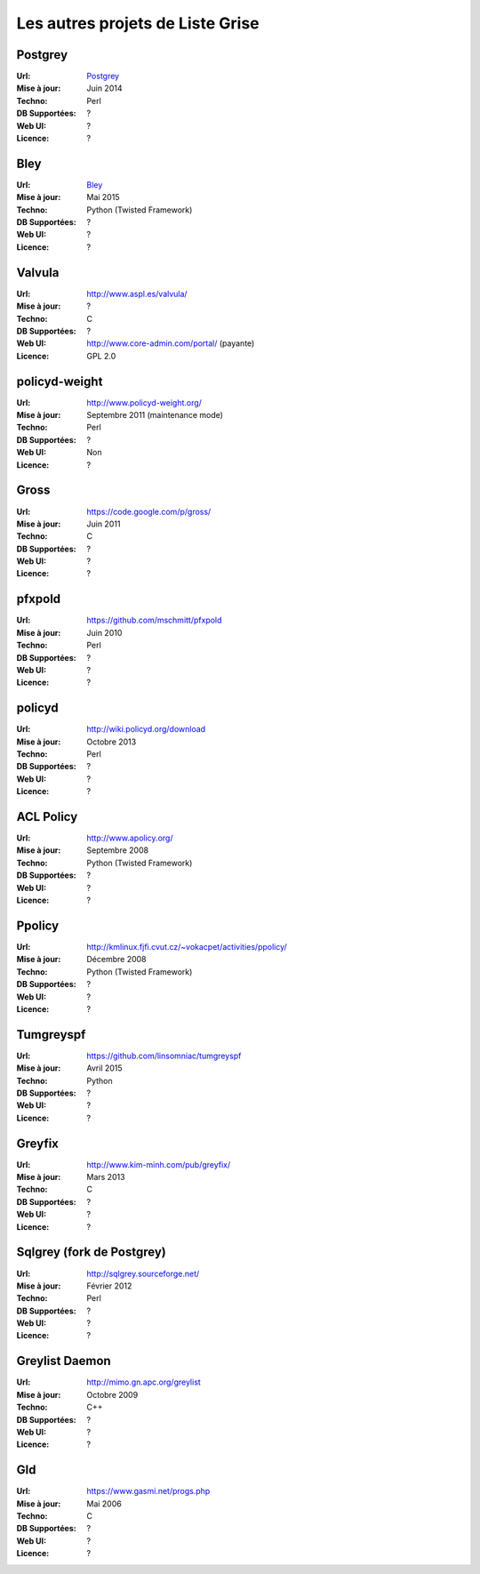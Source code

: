 =================================
Les autres projets de Liste Grise
=================================

Postgrey
========

:Url: `Postgrey`_
:Mise à jour: Juin 2014
:Techno: Perl
:DB Supportées: ?
:Web UI: ?
:Licence: ?

Bley
====

:Url: `Bley`_
:Mise à jour: Mai 2015
:Techno: Python (Twisted Framework)
:DB Supportées: ?
:Web UI: ?
:Licence: ?

Valvula
=======

:Url: http://www.aspl.es/valvula/
:Mise à jour: ?
:Techno: C
:DB Supportées: ?
:Web UI: http://www.core-admin.com/portal/ (payante)
:Licence: GPL 2.0


policyd-weight
==============

:Url: http://www.policyd-weight.org/
:Mise à jour: Septembre 2011 (maintenance mode)
:Techno: Perl
:DB Supportées: ?
:Web UI: Non
:Licence: ?

Gross
=====

:Url: https://code.google.com/p/gross/
:Mise à jour: Juin 2011
:Techno: C
:DB Supportées: ?
:Web UI: ?
:Licence: ?

pfxpold
=======

:Url: https://github.com/mschmitt/pfxpold
:Mise à jour: Juin 2010
:Techno: Perl
:DB Supportées: ?
:Web UI: ?
:Licence: ?

policyd
=======

:Url: http://wiki.policyd.org/download
:Mise à jour: Octobre 2013
:Techno: Perl
:DB Supportées: ?
:Web UI: ?
:Licence: ?

ACL Policy
==========

:Url: http://www.apolicy.org/
:Mise à jour: Septembre 2008
:Techno: Python (Twisted Framework)
:DB Supportées: ?
:Web UI: ?
:Licence: ?

Ppolicy
=======

:Url: http://kmlinux.fjfi.cvut.cz/~vokacpet/activities/ppolicy/
:Mise à jour: Décembre 2008
:Techno: Python (Twisted Framework)
:DB Supportées: ?
:Web UI: ?
:Licence: ?

Tumgreyspf
==========

:Url: https://github.com/linsomniac/tumgreyspf
:Mise à jour: Avril 2015
:Techno: Python
:DB Supportées: ?
:Web UI: ?
:Licence: ?

Greyfix
=======

:Url: http://www.kim-minh.com/pub/greyfix/
:Mise à jour: Mars 2013
:Techno: C
:DB Supportées: ?
:Web UI: ?
:Licence: ?

Sqlgrey (fork de Postgrey)
==========================

:Url: http://sqlgrey.sourceforge.net/
:Mise à jour: Février 2012
:Techno: Perl
:DB Supportées: ?
:Web UI: ?
:Licence: ?

Greylist Daemon
===============

:Url: http://mimo.gn.apc.org/greylist
:Mise à jour: Octobre 2009
:Techno: C++
:DB Supportées: ?
:Web UI: ?
:Licence: ?

Gld
===

:Url: https://www.gasmi.net/progs.php
:Mise à jour: Mai 2006
:Techno: C
:DB Supportées: ?
:Web UI: ?
:Licence: ?

.. _`Postgrey`: <https://github.com/schweikert/postgrey>
.. _`Bley`: <https://github.com/evgeni/bley>